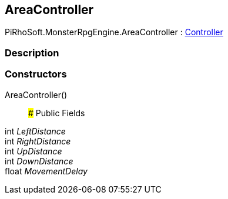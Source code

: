 [#reference/area-controller]

## AreaController

PiRhoSoft.MonsterRpgEngine.AreaController : <<reference/controller.html,Controller>>

### Description

### Constructors

AreaController()::

### Public Fields

int _LeftDistance_::

int _RightDistance_::

int _UpDistance_::

int _DownDistance_::

float _MovementDelay_::